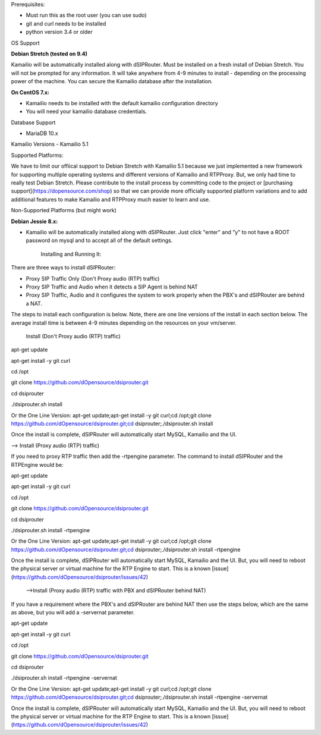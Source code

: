 Prerequisites:


- Must run this as the root user (you can use sudo)
- git and curl needs to be installed
- python version 3.4 or older


OS Support

**Debian Stretch (tested on 9.4)**

Kamailio will be automatically installed along with dSIPRouter.  Must be installed on a fresh install of Debian Stretch.  You will not be prompted for any information.  It will take anywhere from 4-9 minutes to install - depending on the processing power of the machine. You can secure the Kamailio database after the installation.




**On CentOS 7.x:**

- Kamailio needs to be installed with the default kamailio configuration directory
- You will need your kamailio database credentials.



Database Support

- MariaDB 10.x



Kamailio Versions
- Kamailio 5.1 



Supported Platforms:

We have to limit our offiical support to Debian Stretch with Kamailio 5.1 because we just implemented a new framework for supporting multiple operating systems and different versions of Kamailio and RTPProxy.  But, we only had time to really test Debian Stretch.  Please contribute to the install process by committing code to the project or [purchasing support](https://dopensource.com/shop) so that we can provide more officially supported platform variations and to add additional features to make Kamailio and RTPProxy much easier to learn and use.



Non-Supported Platforms (but might work)

**Debian Jessie 8.x:**

- Kamailio will be automatically installed along with dSIPRouter.  Just click "enter" and "y" to not have a ROOT password on mysql and to accept all of the default settings. 



                              Installing and Running It:

There are three ways to install dSIPRouter:

- Proxy SIP Traffic Only (Don't Proxy audio (RTP) traffic) 
- Proxy SIP Traffic and Audio when it detects a SIP Agent is behind NAT
- Proxy SIP Traffic, Audio and it configures the system to work properly when the PBX's and dSIPRouter are behind a NAT.

The steps to install each configuration is below.  Note, there are one line versions of the install in each section below.  The average install time is between 4-9 minutes depending on the resources on your vm/server.

  Install (Don't Proxy audio (RTP) traffic)


apt-get update 

apt-get install -y git curl

cd /opt

git clone https://github.com/dOpensource/dsiprouter.git

cd dsiprouter

./dsiprouter.sh install


Or the One Line Version: apt-get update;apt-get install -y git curl;cd /opt;git clone https://github.com/dOpensource/dsiprouter.git;cd dsiprouter;./dsiprouter.sh install


Once the install is complete, dSIPRouter will automatically start MySQL, Kamailio and the UI.

--> Install (Proxy audio (RTP) traffic)

If you need to proxy RTP traffic then add the -rtpengine parameter. The command to install dSIPRouter and the RTPEngine would be:


apt-get update

apt-get install -y git curl

cd /opt

git clone https://github.com/dOpensource/dsiprouter.git

cd dsiprouter

./dsiprouter.sh install -rtpengine



Or the One Line Version: apt-get update;apt-get install -y git curl;cd /opt;git clone https://github.com/dOpensource/dsiprouter.git;cd dsiprouter;./dsiprouter.sh install -rtpengine


Once the install is complete, dSIPRouter will automatically start MySQL, Kamailio and the UI.  But, you will need to reboot the physical server or virtual machine for the RTP Engine to start.  This is a known [issue](https://github.com/dOpensource/dsiprouter/issues/42)   

 -->Install (Proxy audio (RTP) traffic with PBX and dSIPRouter behind NAT)

If you have a requirement where the PBX's and dSIPRouter are behind NAT then use the steps below, which are the same as above, but you will add a -servernat parameter.   


apt-get update

apt-get install -y git curl

cd /opt

git clone https://github.com/dOpensource/dsiprouter.git

cd dsiprouter

./dsiprouter.sh install -rtpengine -servernat

Or the One Line Version: apt-get update;apt-get install -y git curl;cd /opt;git clone https://github.com/dOpensource/dsiprouter.git;cd dsiprouter;./dsiprouter.sh install -rtpengine -servernat


Once the install is complete, dSIPRouter will automatically start MySQL, Kamailio and the UI.  But, you will need to reboot the physical server or virtual machine for the RTP Engine to start.  This is a known [issue](https://github.com/dOpensource/dsiprouter/issues/42)
